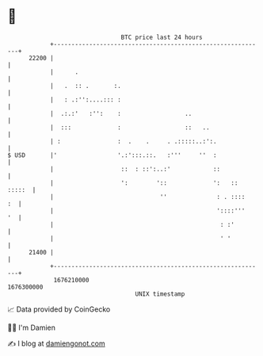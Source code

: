 * 👋

#+begin_example
                                   BTC price last 24 hours                    
               +------------------------------------------------------------+ 
         22200 |                                                            | 
               |      .                                                     | 
               |   .  :: .       :.                                         | 
               |   : .:'':....::: :                                         | 
               |  .:.:'   :'':    :                  ..                     | 
               |  :::             :                  ::   ..                | 
               | :                :  .    .     . .:::::..:':.              | 
   $ USD       |'                 '.:':::.::.   :'''     ''  :              | 
               |                   ::  : ::':..:'            ::             | 
               |                   ':        '::             ':   :: :::::  | 
               |                              ''              : . ::::   :  | 
               |                                              '::::'''   '  | 
               |                                               : :'         | 
               |                                               ' '          | 
         21400 |                                                            | 
               +------------------------------------------------------------+ 
                1676210000                                        1676300000  
                                       UNIX timestamp                         
#+end_example
📈 Data provided by CoinGecko

🧑‍💻 I'm Damien

✍️ I blog at [[https://www.damiengonot.com][damiengonot.com]]

